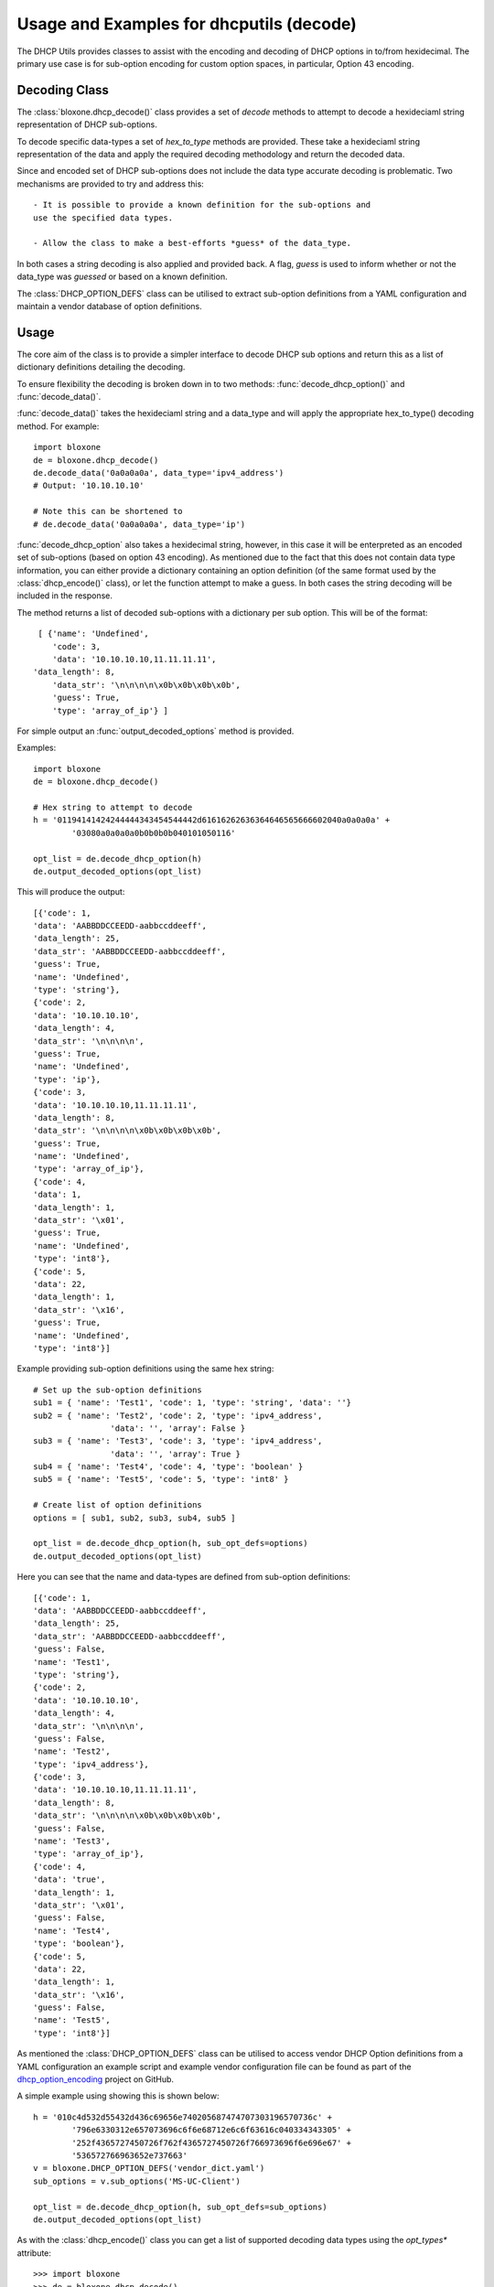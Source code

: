 =========================================
Usage and Examples for dhcputils (decode)
=========================================

The DHCP Utils provides classes to assist with the encoding and decoding of
DHCP options in to/from hexidecimal. The primary use case is for sub-option
encoding for custom option spaces, in particular, Option 43 encoding.


Decoding Class
--------------

The :class:`bloxone.dhcp_decode()` class provides a set of *decode* methods
to attempt to decode a hexideciaml string representation of DHCP sub-options.

To decode specific data-types a set of *hex_to_type* methods are provided.
These take a hexideciaml string representation of the data and apply the
required decoding methodology and return the decoded data.

Since and encoded set of DHCP sub-options does not include the data type
accurate decoding is problematic. Two mechanisms are provided to try and 
address this::
	
 	- It is possible to provide a known definition for the sub-options and 
	use the specified data types.

	- Allow the class to make a best-efforts *guess* of the data_type.

In both cases a string decoding is also applied and provided back. A flag,
*guess* is used to inform whether or not the data_type was *guessed* or 
based on a known definition.

The :class:`DHCP_OPTION_DEFS` class can be utilised to extract sub-option
definitions from a YAML configuration and maintain a vendor database of 
option definitions.


Usage
-----

The core aim of the class is to provide a simpler interface to decode DHCP sub
options and return this as a list of dictionary definitions detailing the 
decoding.

To ensure flexibility the decoding is broken down in to two methods:
:func:`decode_dhcp_option()` and :func:`decode_data()`. 

:func:`decode_data()` takes the hexideciaml string and a data_type and will
apply the appropriate hex_to_type() decoding method. For example::

	import bloxone
	de = bloxone.dhcp_decode()
	de.decode_data('0a0a0a0a', data_type='ipv4_address')
	# Output: '10.10.10.10'

	# Note this can be shortened to 
	# de.decode_data('0a0a0a0a', data_type='ip')


:func:`decode_dhcp_option` also takes a hexidecimal string, however, in this
case it will be enterpreted as an encoded set of sub-options (based on option
43 encoding). As mentioned due to the fact that this does not contain data
type information, you can either provide a dictionary containing an option
definition (of the same format used by the :class:`dhcp_encode()` class), 
or let the function attempt to make a guess. In both cases the string decoding
will be included in the response.

The method returns a list of decoded sub-options with a dictionary per sub 
option. This will be of the format::

	[ {'name': 'Undefined',
	   'code': 3,
  	   'data': '10.10.10.10,11.11.11.11',
       'data_length': 8,
  	   'data_str': '\n\n\n\n\x0b\x0b\x0b\x0b',
  	   'guess': True,
  	   'type': 'array_of_ip'} ]


For simple output an :func:`output_decoded_options` method is provided.

Examples::

	import bloxone
	de = bloxone.dhcp_decode()

	# Hex string to attempt to decode
	h = '01194141424244444343454544442d61616262636364646565666602040a0a0a0a' +
		'03080a0a0a0a0b0b0b0b040101050116'

	opt_list = de.decode_dhcp_option(h)
	de.output_decoded_options(opt_list)


This will produce the output::

	[{'code': 1,
	'data': 'AABBDDCCEEDD-aabbccddeeff',
	'data_length': 25,
	'data_str': 'AABBDDCCEEDD-aabbccddeeff',
	'guess': True,
	'name': 'Undefined',
	'type': 'string'},
	{'code': 2,
	'data': '10.10.10.10',
	'data_length': 4,
	'data_str': '\n\n\n\n',
	'guess': True,
	'name': 'Undefined',
	'type': 'ip'},
	{'code': 3,
	'data': '10.10.10.10,11.11.11.11',
	'data_length': 8,
	'data_str': '\n\n\n\n\x0b\x0b\x0b\x0b',
	'guess': True,
	'name': 'Undefined',
	'type': 'array_of_ip'},
	{'code': 4,
	'data': 1,
	'data_length': 1,
	'data_str': '\x01',
	'guess': True,
	'name': 'Undefined',
	'type': 'int8'},
	{'code': 5,
	'data': 22,
	'data_length': 1,
	'data_str': '\x16',
	'guess': True,
	'name': 'Undefined',
	'type': 'int8'}]

Example providing sub-option definitions using the same hex string::

	# Set up the sub-option definitions
	sub1 = { 'name': 'Test1', 'code': 1, 'type': 'string', 'data': ''}
	sub2 = { 'name': 'Test2', 'code': 2, 'type': 'ipv4_address', 
			'data': '', 'array': False }
	sub3 = { 'name': 'Test3', 'code': 3, 'type': 'ipv4_address',
			'data': '', 'array': True }
	sub4 = { 'name': 'Test4', 'code': 4, 'type': 'boolean' }
	sub5 = { 'name': 'Test5', 'code': 5, 'type': 'int8' }		 

	# Create list of option definitions
	options = [ sub1, sub2, sub3, sub4, sub5 ]

	opt_list = de.decode_dhcp_option(h, sub_opt_defs=options)
	de.output_decoded_options(opt_list)
	

Here you can see that the name and data-types are defined from sub-option
definitions::

	[{'code': 1,
	'data': 'AABBDDCCEEDD-aabbccddeeff',
	'data_length': 25,
	'data_str': 'AABBDDCCEEDD-aabbccddeeff',
	'guess': False,
	'name': 'Test1',
	'type': 'string'},
	{'code': 2,
	'data': '10.10.10.10',
	'data_length': 4,
	'data_str': '\n\n\n\n',
	'guess': False,
	'name': 'Test2',
	'type': 'ipv4_address'},
	{'code': 3,
	'data': '10.10.10.10,11.11.11.11',
	'data_length': 8,
	'data_str': '\n\n\n\n\x0b\x0b\x0b\x0b',
	'guess': False,
	'name': 'Test3',
	'type': 'array_of_ip'},
	{'code': 4,
	'data': 'true',
	'data_length': 1,
	'data_str': '\x01',
	'guess': False,
	'name': 'Test4',
	'type': 'boolean'},
	{'code': 5,
	'data': 22,
	'data_length': 1,
	'data_str': '\x16',
	'guess': False,
	'name': 'Test5',
	'type': 'int8'}]


As mentioned the :class:`DHCP_OPTION_DEFS` class can be utilised to access
vendor DHCP Option definitions from a YAML configuration an example script
and example vendor configuration file can be found as part of the 
`dhcp_option_encoding`_ project on GitHub. 

.. _dhcp_option_encoding: https://github.com/ccmarris/dhcp_option_encoding

A simple example using showing this is shown below::

	h = '010c4d532d55432d436c69656e740205687474707303196570736c' +
		'796e6330312e657073696c6f6e68712e6c6f63616c040334343305' + 
		'252f4365727450726f762f4365727450726f766973696f6e696e67' +
		'536572766963652e737663'
	v = bloxone.DHCP_OPTION_DEFS('vendor_dict.yaml')
	sub_options = v.sub_options('MS-UC-Client')

	opt_list = de.decode_dhcp_option(h, sub_opt_defs=sub_options)
	de.output_decoded_options(opt_list)


As with the :class:`dhcp_encode()` class you can get a list of supported 
decoding data types using the *opt_types** attribute::

	>>> import bloxone
	>>> de = bloxone.dhcp_decode()
	>>> de.opt_types
	['string', 'ip', 'array_of_ip', 'ipv4_address', 'ipv6_address', 'boolean', 
	'int8', 'uint8', 'int16', 'uint16', 'int32', 'uint32', 'fqdn', 'binary', 
	'empty']

For decoding purposes the generic *ip* and *array_of_ip* types are exposed,
the respective methods support both IPv4 and IPv6.

Each of the supported data-types has a specific method of the format
*hex_to_type()*. These can be directly access and typically support data both
in its native format and as a string::

	de.hex_to_string('48656c6c6f20776f726c64')
	# 'Hello world'
	de.hex_to_ip('c0a80165')
	# '192.168.1.101'
	de.hex_to_fqdn('0377777708696e666f626c6f7803636f6d00')
	# 'www.infoblox.com.'
	de.hex_to_int8('16')
	# 22

	etc

A :func:`tests()` method is also provided that will show example 
encodings/decodings for each data-type and option encodings.



